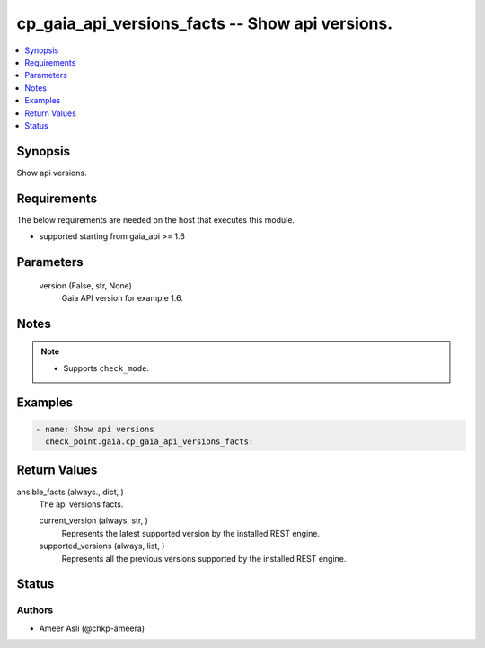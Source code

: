 .. _cp_gaia_api_versions_facts_module:


cp_gaia_api_versions_facts -- Show api versions.
================================================

.. contents::
   :local:
   :depth: 1


Synopsis
--------

Show api versions.



Requirements
------------
The below requirements are needed on the host that executes this module.

- supported starting from gaia\_api \>= 1.6



Parameters
----------

  version (False, str, None)
    Gaia API version for example 1.6.





Notes
-----

.. note::
   - Supports \ :literal:`check\_mode`\ .




Examples
--------

.. code-block:: yaml+jinja

    
    - name: Show api versions
      check_point.gaia.cp_gaia_api_versions_facts:



Return Values
-------------

ansible_facts (always., dict, )
  The api versions facts.


  current_version (always, str, )
    Represents the latest supported version by the installed REST engine.


  supported_versions (always, list, )
    Represents all the previous versions supported by the installed REST engine.






Status
------





Authors
~~~~~~~

- Ameer Asli (@chkp-ameera)

